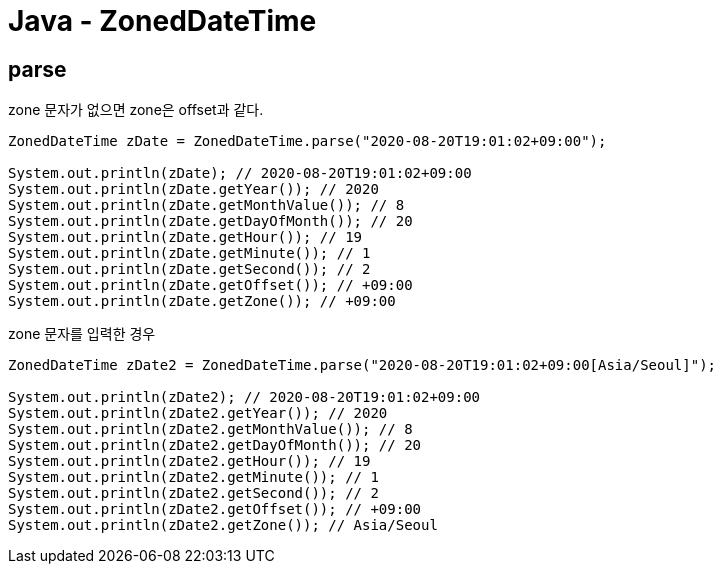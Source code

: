 = Java - ZonedDateTime

== parse

zone 문자가 없으면 zone은 offset과 같다.

----
ZonedDateTime zDate = ZonedDateTime.parse("2020-08-20T19:01:02+09:00");

System.out.println(zDate); // 2020-08-20T19:01:02+09:00
System.out.println(zDate.getYear()); // 2020
System.out.println(zDate.getMonthValue()); // 8
System.out.println(zDate.getDayOfMonth()); // 20
System.out.println(zDate.getHour()); // 19
System.out.println(zDate.getMinute()); // 1
System.out.println(zDate.getSecond()); // 2
System.out.println(zDate.getOffset()); // +09:00
System.out.println(zDate.getZone()); // +09:00
----

zone 문자를 입력한 경우
----
ZonedDateTime zDate2 = ZonedDateTime.parse("2020-08-20T19:01:02+09:00[Asia/Seoul]");

System.out.println(zDate2); // 2020-08-20T19:01:02+09:00
System.out.println(zDate2.getYear()); // 2020
System.out.println(zDate2.getMonthValue()); // 8
System.out.println(zDate2.getDayOfMonth()); // 20
System.out.println(zDate2.getHour()); // 19
System.out.println(zDate2.getMinute()); // 1
System.out.println(zDate2.getSecond()); // 2
System.out.println(zDate2.getOffset()); // +09:00
System.out.println(zDate2.getZone()); // Asia/Seoul
----
